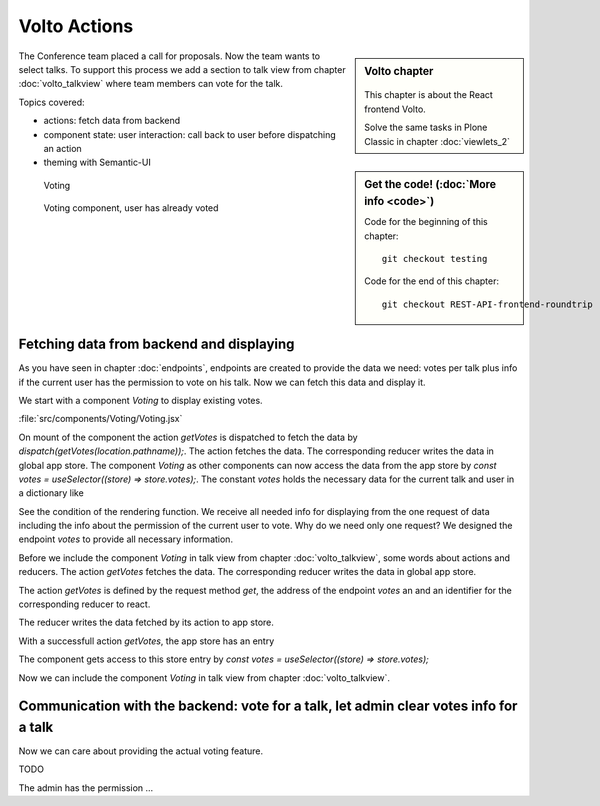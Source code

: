 .. _volto_actions:

Volto Actions
=====================

.. sidebar:: Volto chapter

  .. figure:: _static/volto.svg
     :alt: Volto Logo

  This chapter is about the React frontend Volto.

  Solve the same tasks in Plone Classic in chapter :doc:`viewlets_2`

.. sidebar:: Get the code! (:doc:`More info <code>`)

   Code for the beginning of this chapter::

        git checkout testing

   Code for the end of this chapter::

        git checkout REST-API-frontend-roundtrip

.. _volto-actions-overview-label:


The Conference team placed a call for proposals. Now the team wants to select talks. To support this process we add a section to talk view from chapter :doc:`volto_talkview` where team members can vote for the talk.


Topics covered:

* actions: fetch data from backend
* component state: user interaction: call back to user before dispatching an action
* theming with Semantic-UI


.. figure:: _static/volto_voting1.png
    :scale: 50%
    :alt: Volto Voting

    Voting

.. figure:: _static/volto_voting2.png
    :scale: 50%
    :alt: Volto Voting

    Voting component, user has already voted


Fetching data from backend and displaying
-----------------------------------------

As you have seen in chapter :doc:`endpoints`, endpoints are created to provide the data we need: votes per talk plus info if the current user has the permission to vote on his talk.
Now we can fetch this data and display it.

We start with a component *Voting* to display existing votes.

:file:`src/components/Voting/Voting.jsx`

..  code-block:: jsx
    :linenos:

    import React from 'react';
    import { useDispatch, useSelector } from 'react-redux';
    import { useLocation } from 'react-router-dom';

    import { Header, Label, List, Segment } from 'semantic-ui-react';

    import { getVotes } from '~/actions';

    const Voting = () => {
    const votes = useSelector((store) => store.votes);
    const dispatch = useDispatch();
    let location = useLocation();
    const content = useSelector((store) => store.content.data);

    React.useEffect(() => {
        dispatch(getVotes(location.pathname));
    }, [dispatch, location]);

    return votes?.loaded && votes?.can_vote ? ( // is store content available? (votable behavior is optional)
        <Segment className="voting">
        <Header dividing>Conference Talk and Training Selection</Header>
        <List>
            {votes?.has_votes ? (
            <p>
                <Label.Group size="medium">
                <Label color="olive" ribbon>
                    Average vote for this {content.type_of_talk?.title}: {votes?.average_vote}
                    <Label.Detail>( Votes Cast {votes?.total_votes} )</Label.Detail>
                </Label>
                </Label.Group>
            </p>
            ) : null}
        </List>
        </Segment>
    ) : null;
    };
    export default Voting;

On mount of the component the action `getVotes` is dispatched to fetch the data by `dispatch(getVotes(location.pathname));`.
The action fetches the data. The corresponding reducer writes the data in global app store.
The component `Voting` as other components can now access the data from the app store by `const votes = useSelector((store) => store.votes);`.
The constant `votes` holds the necessary data for the current talk and user in a dictionary like

.. code-block:: json
    :linenos:

    votes: {
        loaded: true,
        loading: false,
        error: null,
        already_voted: false,
        average_vote: 1,
        can_clear_votes: true,
        can_vote: true,
        has_votes: true,
        total_votes: 2
    }

See the condition of the rendering function.
We receive all needed info for displaying from the one request of data including the info about the permission of the current user to vote.
Why do we need only one request? We designed the endpoint `votes` to provide all necessary information.

Before we include the component *Voting* in talk view from chapter :doc:`volto_talkview`, some words about actions and reducers. The action `getVotes` fetches the data. The corresponding reducer writes the data in global app store.

The action `getVotes` is defined by the request method `get`, the address of the endpoint `votes` an and an identifier for the corresponding reducer to react.

.. code-block:: jsx
    :linenos:

    export function getVotes(url) {
        return {
            type: GET_VOTES,
            request: {
                op: 'get',
                path: `${url}/@votes`,
            },
        };
    }

The reducer writes the data fetched by its action to app store.

.. code-block:: jsx
    :linenos:
    :emphasize-lines: 20

    const initialState = {
        loaded: false,
        loading: false,
        error: null,
    };


    export default function votes(state = initialState, action = {}) {
        switch (action.type) {
            case `${GET_VOTES}_PENDING`:
            return {
                ...state,
                error: null,
                loaded: false,
                loading: true,
            };
            case `${GET_VOTES}_SUCCESS`:
            return {
                ...state,
                ...action.result,
                error: null,
                loaded: true,
                loading: false,
            };
            case `${GET_VOTES}_FAIL`:
            return {
                ...state,
                error: action.error,
                loaded: false,
                loading: false,
            };
            default:
            return state;
        }
    }

With a successfull action `getVotes`, the app store has an entry 

.. code-block:: json
    :linenos:

    votes: {
        loaded: true,
        loading: false,
        error: null,
        already_voted: false,
        average_vote: 1,
        can_clear_votes: true,
        can_vote: true,
        has_votes: true,
        total_votes: 2
    }

The component gets access to this store entry by `const votes = useSelector((store) => store.votes);`

Now we can include the component *Voting* in talk view from chapter :doc:`volto_talkview`.

.. code-block:: jsx
    :linenos:

    import { Voting } from '~/components';

    const TalkView = ({ content }) => {
    const color_mapping = {
        Beginner: 'green',
        Advanced: 'yellow',
        Professional: 'purple',
    };

    return (
        <Container id="page-talk">
        <h1 className="documentFirstHeading">
            {content.type_of_talk.title}: {content.title}
        </h1>
        <Voting />


Communication with the backend: vote for a talk, let admin clear votes info for a talk
-----------------

Now we can care about providing the actual voting feature.

TODO

The admin has the permission …


